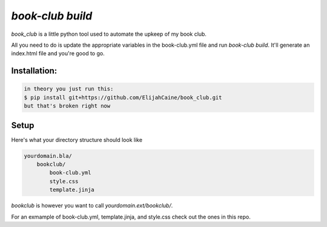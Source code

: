 `book-club build`
=================
`book_club` is a little python tool used to automate the upkeep of my book
club.

All you need to do is update the appropriate variables in the book-club.yml
file and run `book-club build`. It'll generate an index.html file and you're
good to go.

Installation:
-------------

.. code::

    in theory you just run this:
    $ pip install git+https://github.com/ElijahCaine/book_club.git
    but that's broken right now

Setup
-----
Here's what your directory structure should look like

.. code::

    yourdomain.bla/
        bookclub/
            book-club.yml
            style.css
            template.jinja

`bookclub` is however you want to call `yourdomain.ext/bookclub/`.

For an exmample of book-club.yml, template.jinja, and style.css check out the
ones in this repo.
